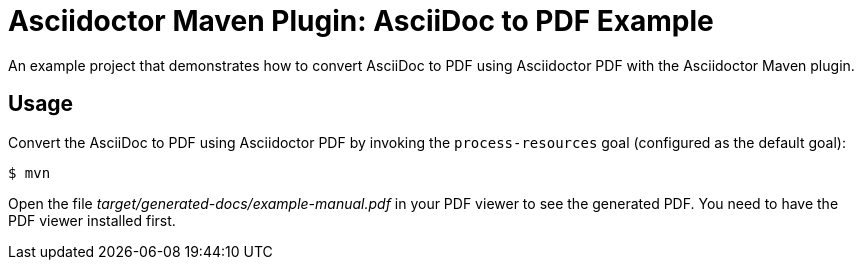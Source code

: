 = Asciidoctor Maven Plugin: AsciiDoc to PDF Example

An example project that demonstrates how to convert AsciiDoc to PDF using Asciidoctor PDF with the Asciidoctor Maven plugin.

//tag::usage[]
== Usage

Convert the AsciiDoc to PDF using Asciidoctor PDF by invoking the `process-resources` goal (configured as the default goal):

 $ mvn

Open the file _target/generated-docs/example-manual.pdf_ in your PDF viewer to see the generated PDF. You need to have the PDF viewer installed first.
//end::usage[]
